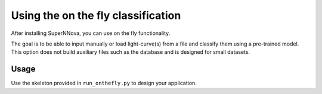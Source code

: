 
.. _Onthefly:

Using the on the fly classification
========================

After installing SuperNNova, you can use on the fly functionality.

The goal is to be able to input manually or load light-curve(s) from a file and classify them using a pre-trained model. This option does not build auxiliary files such as the database and is designed for small datasets.

Usage
~~~~~~~~~~~~~~~~~~~~~~~~~~~~~

Use the skeleton provided in ``run_onthefly.py`` to design your application.
